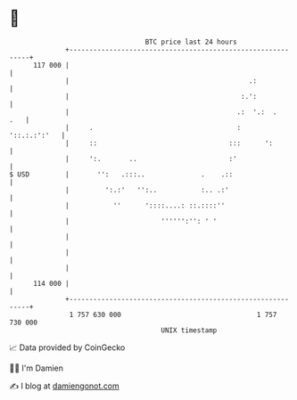 * 👋

#+begin_example
                                     BTC price last 24 hours                    
                 +------------------------------------------------------------+ 
         117 000 |                                                            | 
                 |                                             .:             | 
                 |                                           :.':             | 
                 |                                          .:  '.:  .    .   | 
                 |     .                                    :    '::.:.:':'   | 
                 |     ::                                 :::      ':         | 
                 |     ':.       ..                       :'                  | 
   $ USD         |       '':   .:::..              .    .::                   | 
                 |         ':.:'   '':..           :.. .:'                    | 
                 |           ''      '::::....: ::.::::''                     | 
                 |                       '''''':'': ' '                       | 
                 |                                                            | 
                 |                                                            | 
                 |                                                            | 
         114 000 |                                                            | 
                 +------------------------------------------------------------+ 
                  1 757 630 000                                  1 757 730 000  
                                         UNIX timestamp                         
#+end_example
📈 Data provided by CoinGecko

🧑‍💻 I'm Damien

✍️ I blog at [[https://www.damiengonot.com][damiengonot.com]]
